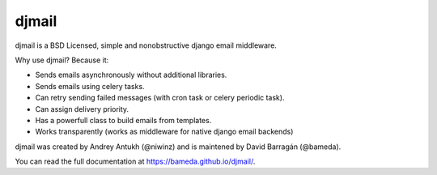 djmail
======

.. image:: https://app.travis-ci.com/bameda/djmail.svg?branch=master
    :target: https://app.travis-ci.com/bameda/djmail

djmail is a BSD Licensed, simple and nonobstructive django email middleware.

Why use djmail? Because it:

- Sends emails asynchronously without additional libraries.
- Sends emails using celery tasks.
- Can retry sending failed messages (with cron task or celery periodic task).
- Can assign delivery priority.
- Has a powerfull class to build emails from templates.
- Works transparently (works as middleware for native django email backends)

djmail was created by Andrey Antukh (@niwinz) and is maintened by David Barragán (@bameda).

You can read the full documentation at https://bameda.github.io/djmail/.
